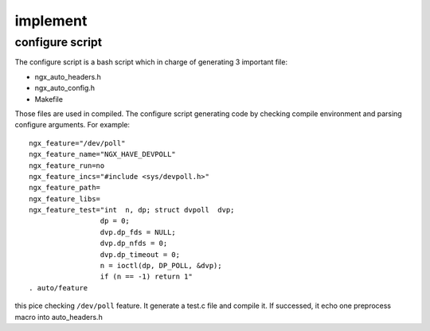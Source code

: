 ===============================================
implement
===============================================


configure script
---------------------------------------

The configure script is a bash script which in charge of generating 3 important file:

- ngx_auto_headers.h
- ngx_auto_config.h
- Makefile

Those files are used in compiled. The configure script generating code by checking compile environment and parsing
configure arguments. For example::

    ngx_feature="/dev/poll"
    ngx_feature_name="NGX_HAVE_DEVPOLL"
    ngx_feature_run=no
    ngx_feature_incs="#include <sys/devpoll.h>"
    ngx_feature_path=
    ngx_feature_libs=
    ngx_feature_test="int  n, dp; struct dvpoll  dvp;
                     dp = 0;
                     dvp.dp_fds = NULL;
                     dvp.dp_nfds = 0;
                     dvp.dp_timeout = 0;
                     n = ioctl(dp, DP_POLL, &dvp);
                     if (n == -1) return 1"
    . auto/feature


this pice checking ``/dev/poll`` feature. It generate a test.c file and compile it. If successed, it echo one preprocess
macro into auto_headers.h
